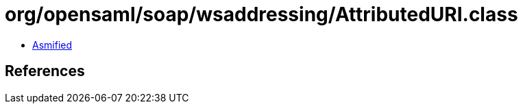 = org/opensaml/soap/wsaddressing/AttributedURI.class

 - link:AttributedURI-asmified.java[Asmified]

== References

